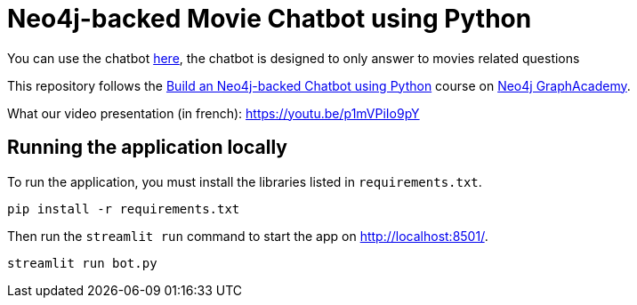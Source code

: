 = Neo4j-backed Movie Chatbot using Python

You can use the chatbot link:https://neo4j-chatbot-esiee.streamlit.app[here], the chatbot is designed to only answer to movies related questions

This repository follows the link:https://graphacademy.neo4j.com/courses/llm-chatbot-python/?ref=github[Build an Neo4j-backed Chatbot using Python^] course on link:https://graphacademy.neo4j.com/?ref=github[Neo4j GraphAcademy^].

What our video presentation (in french): https://youtu.be/p1mVPiIo9pY

== Running the application locally

To run the application, you must install the libraries listed in `requirements.txt`.

[source,sh]
pip install -r requirements.txt


Then run the `streamlit run` command to start the app on link:http://localhost:8501/[http://localhost:8501/^].

[source,sh]
streamlit run bot.py

